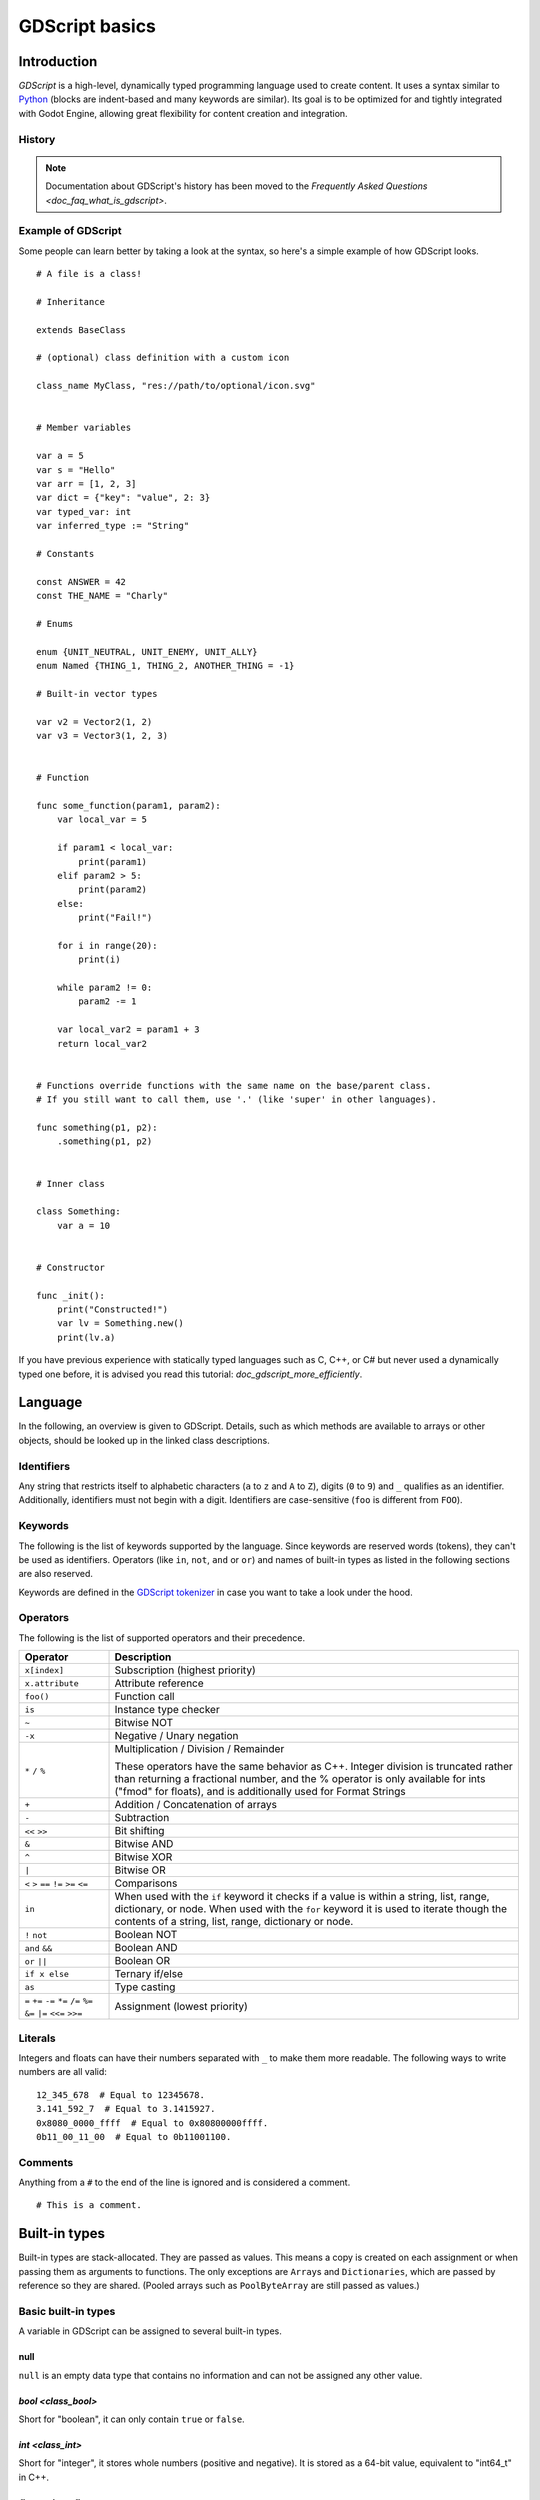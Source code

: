 .. _doc_gdscript:

GDScript basics
===============

Introduction
------------

*GDScript* is a high-level, dynamically typed programming language used to
create content. It uses a syntax similar to
`Python <https://en.wikipedia.org/wiki/Python_%28programming_language%29>`_
(blocks are indent-based and many keywords are similar). Its goal is
to be optimized for and tightly integrated with Godot Engine, allowing great
flexibility for content creation and integration.

History
~~~~~~~

.. note::

    Documentation about GDScript's history has been moved to the
    `Frequently Asked Questions <doc_faq_what_is_gdscript>`.

Example of GDScript
~~~~~~~~~~~~~~~~~~~

Some people can learn better by taking a look at the syntax, so
here's a simple example of how GDScript looks.

::

    # A file is a class!

    # Inheritance

    extends BaseClass

    # (optional) class definition with a custom icon

    class_name MyClass, "res://path/to/optional/icon.svg"


    # Member variables

    var a = 5
    var s = "Hello"
    var arr = [1, 2, 3]
    var dict = {"key": "value", 2: 3}
    var typed_var: int
    var inferred_type := "String"

    # Constants

    const ANSWER = 42
    const THE_NAME = "Charly"

    # Enums

    enum {UNIT_NEUTRAL, UNIT_ENEMY, UNIT_ALLY}
    enum Named {THING_1, THING_2, ANOTHER_THING = -1}

    # Built-in vector types

    var v2 = Vector2(1, 2)
    var v3 = Vector3(1, 2, 3)


    # Function

    func some_function(param1, param2):
        var local_var = 5

        if param1 < local_var:
            print(param1)
        elif param2 > 5:
            print(param2)
        else:
            print("Fail!")

        for i in range(20):
            print(i)

        while param2 != 0:
            param2 -= 1

        var local_var2 = param1 + 3
        return local_var2


    # Functions override functions with the same name on the base/parent class.
    # If you still want to call them, use '.' (like 'super' in other languages).

    func something(p1, p2):
        .something(p1, p2)


    # Inner class

    class Something:
        var a = 10


    # Constructor

    func _init():
        print("Constructed!")
        var lv = Something.new()
        print(lv.a)

If you have previous experience with statically typed languages such as
C, C++, or C# but never used a dynamically typed one before, it is advised you
read this tutorial: `doc_gdscript_more_efficiently`.

Language
--------

In the following, an overview is given to GDScript. Details, such as which
methods are available to arrays or other objects, should be looked up in
the linked class descriptions.

Identifiers
~~~~~~~~~~~

Any string that restricts itself to alphabetic characters (``a`` to
``z`` and ``A`` to ``Z``), digits (``0`` to ``9``) and ``_`` qualifies
as an identifier. Additionally, identifiers must not begin with a digit.
Identifiers are case-sensitive (``foo`` is different from ``FOO``).

Keywords
~~~~~~~~

The following is the list of keywords supported by the language. Since
keywords are reserved words (tokens), they can't be used as identifiers.
Operators (like ``in``, ``not``, ``and`` or ``or``) and names of built-in types
as listed in the following sections are also reserved.

Keywords are defined in the `GDScript tokenizer <https://github.com/godotengine/godot/blob/master/modules/gdscript/gdscript_tokenizer.cpp>`_
in case you want to take a look under the hood.

+------------+---------------------------------------------------------------------------------------------------------------+
|  Keyword   | Description                                                                                                   |
+============+===============================================================================================================+
| if         | See `if/else/elif`_.                                                                                          |
+------------+---------------------------------------------------------------------------------------------------------------+
| elif       | See `if/else/elif`_.                                                                                          |
+------------+---------------------------------------------------------------------------------------------------------------+
| else       | See `if/else/elif`_.                                                                                          |
+------------+---------------------------------------------------------------------------------------------------------------+
| for        | See for_.                                                                                                     |
+------------+---------------------------------------------------------------------------------------------------------------+
| while      | See while_.                                                                                                   |
+------------+---------------------------------------------------------------------------------------------------------------+
| match      | See match_.                                                                                                   |
+------------+---------------------------------------------------------------------------------------------------------------+
| break      | Exits the execution of the current ``for`` or ``while`` loop.                                                 |
+------------+---------------------------------------------------------------------------------------------------------------+
| continue   | Immediately skips to the next iteration of the ``for`` or ``while`` loop.                                     |
+------------+---------------------------------------------------------------------------------------------------------------+
| pass       | Used where a statement is required syntactically but execution of code is undesired, e.g. in empty functions. |
+------------+---------------------------------------------------------------------------------------------------------------+
| return     | Returns a value from a function.                                                                              |
+------------+---------------------------------------------------------------------------------------------------------------+
| class      | Defines an inner class.                                                                                       |
+------------+---------------------------------------------------------------------------------------------------------------+
| class_name | Defines a class name and optional icon for your script.                                                       |
+------------+---------------------------------------------------------------------------------------------------------------+
| extends    | Defines what class to extend with the current class.                                                          |
+------------+---------------------------------------------------------------------------------------------------------------+
| is         | Tests whether a variable extends a given class, or is of a given built-in type.                               |
+------------+---------------------------------------------------------------------------------------------------------------+
| as         | Cast the value to a given type if possible.                                                                   |
+------------+---------------------------------------------------------------------------------------------------------------+
| self       | Refers to current class instance.                                                                             |
+------------+---------------------------------------------------------------------------------------------------------------+
| tool       | Executes the script in the editor.                                                                            |
+------------+---------------------------------------------------------------------------------------------------------------+
| signal     | Defines a signal.                                                                                             |
+------------+---------------------------------------------------------------------------------------------------------------+
| func       | Defines a function.                                                                                           |
+------------+---------------------------------------------------------------------------------------------------------------+
| static     | Defines a static function. Static member variables are not allowed.                                           |
+------------+---------------------------------------------------------------------------------------------------------------+
| const      | Defines a constant.                                                                                           |
+------------+---------------------------------------------------------------------------------------------------------------+
| enum       | Defines an enum.                                                                                              |
+------------+---------------------------------------------------------------------------------------------------------------+
| var        | Defines a variable.                                                                                           |
+------------+---------------------------------------------------------------------------------------------------------------+
| onready    | Initializes a variable once the Node the script is attached to and its children are part of the scene tree.   |
+------------+---------------------------------------------------------------------------------------------------------------+
| export     | Saves a variable along with the resource it's attached to and makes it visible and modifiable in the editor.  |
+------------+---------------------------------------------------------------------------------------------------------------+
| setget     | Defines setter and getter functions for a variable.                                                           |
+------------+---------------------------------------------------------------------------------------------------------------+
| breakpoint | Editor helper for debugger breakpoints.                                                                       |
+------------+---------------------------------------------------------------------------------------------------------------+
| preload    | Preloads a class or variable. See `Classes as resources`_.                                                    |
+------------+---------------------------------------------------------------------------------------------------------------+
| yield      | Coroutine support. See `Coroutines with yield`_.                                                              |
+------------+---------------------------------------------------------------------------------------------------------------+
| assert     | Asserts a condition, logs error on failure. Ignored in non-debug builds. See `Assert keyword`_.               |
+------------+---------------------------------------------------------------------------------------------------------------+
| remote     | Networking RPC annotation. See `high-level multiplayer docs <doc_high_level_multiplayer>`.               |
+------------+---------------------------------------------------------------------------------------------------------------+
| master     | Networking RPC annotation. See `high-level multiplayer docs <doc_high_level_multiplayer>`.               |
+------------+---------------------------------------------------------------------------------------------------------------+
| puppet     | Networking RPC annotation. See `high-level multiplayer docs <doc_high_level_multiplayer>`.               |
+------------+---------------------------------------------------------------------------------------------------------------+
| remotesync | Networking RPC annotation. See `high-level multiplayer docs <doc_high_level_multiplayer>`.               |
+------------+---------------------------------------------------------------------------------------------------------------+
| mastersync | Networking RPC annotation. See `high-level multiplayer docs <doc_high_level_multiplayer>`.               |
+------------+---------------------------------------------------------------------------------------------------------------+
| puppetsync | Networking RPC annotation. See `high-level multiplayer docs <doc_high_level_multiplayer>`.               |
+------------+---------------------------------------------------------------------------------------------------------------+
| PI         | PI constant.                                                                                                  |
+------------+---------------------------------------------------------------------------------------------------------------+
| TAU        | TAU constant.                                                                                                 |
+------------+---------------------------------------------------------------------------------------------------------------+
| INF        | Infinity constant. Used for comparisons.                                                                      |
+------------+---------------------------------------------------------------------------------------------------------------+
| NAN        | NAN (not a number) constant. Used for comparisons.                                                            |
+------------+---------------------------------------------------------------------------------------------------------------+

Operators
~~~~~~~~~

The following is the list of supported operators and their precedence.

+------------------------------------------------------------------------+-----------------------------------------+
| **Operator**                                                           | **Description**                         |
+------------------------------------------------------------------------+-----------------------------------------+
| ``x[index]``                                                           | Subscription (highest priority)         |
+------------------------------------------------------------------------+-----------------------------------------+
| ``x.attribute``                                                        | Attribute reference                     |
+------------------------------------------------------------------------+-----------------------------------------+
| ``foo()``                                                              | Function call                           |
+------------------------------------------------------------------------+-----------------------------------------+
| ``is``                                                                 | Instance type checker                   |
+------------------------------------------------------------------------+-----------------------------------------+
| ``~``                                                                  | Bitwise NOT                             |
+------------------------------------------------------------------------+-----------------------------------------+
| ``-x``                                                                 | Negative / Unary negation               |
+------------------------------------------------------------------------+-----------------------------------------+
| ``*`` ``/`` ``%``                                                      | Multiplication / Division / Remainder   |
|                                                                        |                                         |
|                                                                        | These operators have the same behavior  |
|                                                                        | as C++. Integer division is truncated   |
|                                                                        | rather than returning a fractional      |
|                                                                        | number, and the % operator is only      |
|                                                                        | available for ints ("fmod" for floats), |
|                                                                        | and is additionally used for Format     |
|                                                                        | Strings                                 |
+------------------------------------------------------------------------+-----------------------------------------+
| ``+``                                                                  | Addition / Concatenation of arrays      |
+------------------------------------------------------------------------+-----------------------------------------+
| ``-``                                                                  | Subtraction                             |
+------------------------------------------------------------------------+-----------------------------------------+
| ``<<`` ``>>``                                                          | Bit shifting                            |
+------------------------------------------------------------------------+-----------------------------------------+
| ``&``                                                                  | Bitwise AND                             |
+------------------------------------------------------------------------+-----------------------------------------+
| ``^``                                                                  | Bitwise XOR                             |
+------------------------------------------------------------------------+-----------------------------------------+
| ``|``                                                                  | Bitwise OR                              |
+------------------------------------------------------------------------+-----------------------------------------+
| ``<`` ``>`` ``==`` ``!=`` ``>=`` ``<=``                                | Comparisons                             |
+------------------------------------------------------------------------+-----------------------------------------+
| ``in``                                                                 | When used with the ``if`` keyword it    |
|                                                                        | checks if a value is within a string,   |
|                                                                        | list, range, dictionary, or node. When  |
|                                                                        | used with the ``for`` keyword it is used|
|                                                                        | to iterate though the contents of a     |
|                                                                        | string, list, range, dictionary or node.|
+------------------------------------------------------------------------+-----------------------------------------+
| ``!`` ``not``                                                          | Boolean NOT                             |
+------------------------------------------------------------------------+-----------------------------------------+
| ``and`` ``&&``                                                         | Boolean AND                             |
+------------------------------------------------------------------------+-----------------------------------------+
| ``or`` ``||``                                                          | Boolean OR                              |
+------------------------------------------------------------------------+-----------------------------------------+
| ``if x else``                                                          | Ternary if/else                         |
+------------------------------------------------------------------------+-----------------------------------------+
| ``as``                                                                 | Type casting                            |
+------------------------------------------------------------------------+-----------------------------------------+
| ``=`` ``+=`` ``-=`` ``*=`` ``/=`` ``%=`` ``&=`` ``|=`` ``<<=`` ``>>=`` | Assignment (lowest priority)            |
+------------------------------------------------------------------------+-----------------------------------------+

Literals
~~~~~~~~

+--------------------------+----------------------------------------+
| **Literal**              | **Type**                               |
+--------------------------+----------------------------------------+
| ``45``                   | Base 10 integer                        |
+--------------------------+----------------------------------------+
| ``0x8f51``               | Base 16 (hexadecimal) integer          |
+--------------------------+----------------------------------------+
| ``0b101010``             | Base 2 (binary) integer                |
+--------------------------+----------------------------------------+
| ``3.14``, ``58.1e-10``   | Floating-point number (real)           |
+--------------------------+----------------------------------------+
| ``"Hello"``, ``"Hi"``    | Strings                                |
+--------------------------+----------------------------------------+
| ``"""Hello"""``          | Multiline string                       |
+--------------------------+----------------------------------------+
| ``@"Node/Label"``        | `class_NodePath` or StringName    |
+--------------------------+----------------------------------------+
| ``$NodePath``            | Shorthand for ``get_node("NodePath")`` |
+--------------------------+----------------------------------------+

Integers and floats can have their numbers separated with ``_`` to make them more readable.
The following ways to write numbers are all valid::

    12_345_678  # Equal to 12345678.
    3.141_592_7  # Equal to 3.1415927.
    0x8080_0000_ffff  # Equal to 0x80800000ffff.
    0b11_00_11_00  # Equal to 0b11001100.

Comments
~~~~~~~~

Anything from a ``#`` to the end of the line is ignored and is
considered a comment.

::

    # This is a comment.

.. _doc_gdscript_builtin_types:

Built-in types
--------------

Built-in types are stack-allocated. They are passed as values. This means a copy
is created on each assignment or when passing them as arguments to functions.
The only exceptions are ``Array``\ s and ``Dictionaries``, which are passed by
reference so they are shared. (Pooled arrays such as ``PoolByteArray`` are still
passed as values.)

Basic built-in types
~~~~~~~~~~~~~~~~~~~~

A variable in GDScript can be assigned to several built-in types.

null
^^^^

``null`` is an empty data type that contains no information and can not
be assigned any other value.

`bool <class_bool>`
^^^^^^^^^^^^^^^^^^^^^^^^

Short for "boolean", it can only contain ``true`` or ``false``.

`int <class_int>`
^^^^^^^^^^^^^^^^^^^^^^

Short for "integer", it stores whole numbers (positive and negative).
It is stored as a 64-bit value, equivalent to "int64_t" in C++.

`float <class_float>`
^^^^^^^^^^^^^^^^^^^^^^^^^^

Stores real numbers, including decimals, using floating-point values.
It is stored as a 64-bit value, equivalent to "double" in C++.
Note: Currently, data structures such as Vector2, Vector3, and
PoolRealArray store 32-bit single-precision "float" values.

`String <class_String>`
^^^^^^^^^^^^^^^^^^^^^^^^^^^^

A sequence of characters in `Unicode format <https://en.wikipedia.org/wiki/Unicode>`_.
Strings can contain the following escape sequences:

+---------------------+---------------------------------+
| **Escape sequence** | **Expands to**                  |
+---------------------+---------------------------------+
| ``\n``              | Newline (line feed)             |
+---------------------+---------------------------------+
| ``\t``              | Horizontal tab character        |
+---------------------+---------------------------------+
| ``\r``              | Carriage return                 |
+---------------------+---------------------------------+
| ``\a``              | Alert (beep/bell)               |
+---------------------+---------------------------------+
| ``\b``              | Backspace                       |
+---------------------+---------------------------------+
| ``\f``              | Formfeed page break             |
+---------------------+---------------------------------+
| ``\v``              | Vertical tab character          |
+---------------------+---------------------------------+
| ``\"``              | Double quote                    |
+---------------------+---------------------------------+
| ``\'``              | Single quote                    |
+---------------------+---------------------------------+
| ``\\``              | Backslash                       |
+---------------------+---------------------------------+
| ``\uXXXX``          | Unicode codepoint ``XXXX``      |
|                     | (hexadecimal, case-insensitive) |
+---------------------+---------------------------------+

GDScript also supports `doc_gdscript_printf`.

Vector built-in types
~~~~~~~~~~~~~~~~~~~~~

`Vector2 <class_Vector2>`
^^^^^^^^^^^^^^^^^^^^^^^^^^^^^^

2D vector type containing ``x`` and ``y`` fields. Can also be
accessed as an array.

`Rect2 <class_Rect2>`
^^^^^^^^^^^^^^^^^^^^^^^^^^

2D Rectangle type containing two vectors fields: ``position`` and ``size``.
Also contains an ``end`` field which is ``position + size``.

`Vector3 <class_Vector3>`
^^^^^^^^^^^^^^^^^^^^^^^^^^^^^^

3D vector type containing ``x``, ``y`` and ``z`` fields. This can also
be accessed as an array.

`Transform2D <class_Transform2D>`
^^^^^^^^^^^^^^^^^^^^^^^^^^^^^^^^^^^^^^

3×2 matrix used for 2D transforms.

`Plane <class_Plane>`
^^^^^^^^^^^^^^^^^^^^^^^^^^

3D Plane type in normalized form that contains a ``normal`` vector field
and a ``d`` scalar distance.

`Quat <class_Quat>`
^^^^^^^^^^^^^^^^^^^^^^^^

Quaternion is a datatype used for representing a 3D rotation. It's
useful for interpolating rotations.

`AABB <class_AABB>`
^^^^^^^^^^^^^^^^^^^^^^^^

Axis-aligned bounding box (or 3D box) contains 2 vectors fields: ``position``
and ``size``. Also contains an ``end`` field which is
``position + size``.

`Basis <class_Basis>`
^^^^^^^^^^^^^^^^^^^^^^^^^^

3x3 matrix used for 3D rotation and scale. It contains 3 vector fields
(``x``, ``y`` and ``z``) and can also be accessed as an array of 3D
vectors.

`Transform <class_Transform>`
^^^^^^^^^^^^^^^^^^^^^^^^^^^^^^^^^^

3D Transform contains a Basis field ``basis`` and a Vector3 field
``origin``.

Engine built-in types
~~~~~~~~~~~~~~~~~~~~~

`Color <class_Color>`
^^^^^^^^^^^^^^^^^^^^^^^^^^

Color data type contains ``r``, ``g``, ``b``, and ``a`` fields. It can
also be accessed as ``h``, ``s``, and ``v`` for hue/saturation/value.

`NodePath <class_NodePath>`
^^^^^^^^^^^^^^^^^^^^^^^^^^^^^^^^

Compiled path to a node used mainly in the scene system. It can be
easily assigned to, and from, a String.

`RID <class_RID>`
^^^^^^^^^^^^^^^^^^^^^^

Resource ID (RID). Servers use generic RIDs to reference opaque data.

`Object <class_Object>`
^^^^^^^^^^^^^^^^^^^^^^^^^^^^

Base class for anything that is not a built-in type.

Container built-in types
~~~~~~~~~~~~~~~~~~~~~~~~

`Array <class_Array>`
^^^^^^^^^^^^^^^^^^^^^^^^^^

Generic sequence of arbitrary object types, including other arrays or dictionaries (see below).
The array can resize dynamically. Arrays are indexed starting from index ``0``.
Negative indices count from the end.

::

    var arr = []
    arr = [1, 2, 3]
    var b = arr[1] # This is 2.
    var c = arr[arr.size() - 1] # This is 3.
    var d = arr[-1] # Same as the previous line, but shorter.
    arr[0] = "Hi!" # Replacing value 1 with "Hi!".
    arr.append(4) # Array is now ["Hi!", 2, 3, 4].

GDScript arrays are allocated linearly in memory for speed.
Large arrays (more than tens of thousands of elements) may however cause
memory fragmentation. If this is a concern, special types of
arrays are available. These only accept a single data type. They avoid memory
fragmentation and use less memory, but are atomic and tend to run slower than generic
arrays. They are therefore only recommended to use for large data sets:

- `PoolByteArray <class_PoolByteArray>`: An array of bytes (integers from 0 to 255).
- `PoolIntArray <class_PoolIntArray>`: An array of integers.
- `PoolRealArray <class_PoolRealArray>`: An array of floats.
- `PoolStringArray <class_PoolStringArray>`: An array of strings.
- `PoolVector2Array <class_PoolVector2Array>`: An array of `Vector2 <class_Vector2>` objects.
- `PoolVector3Array <class_PoolVector3Array>`: An array of `Vector3 <class_Vector3>` objects.
- `PoolColorArray <class_PoolColorArray>`: An array of `Color <class_Color>` objects.

`Dictionary <class_Dictionary>`
^^^^^^^^^^^^^^^^^^^^^^^^^^^^^^^^^^^^

Associative container which contains values referenced by unique keys.

::

    var d = {4: 5, "A key": "A value", 28: [1, 2, 3]}
    d["Hi!"] = 0
    d = {
        22: "value",
        "some_key": 2,
        "other_key": [2, 3, 4],
        "more_key": "Hello"
    }

Lua-style table syntax is also supported. Lua-style uses ``=`` instead of ``:``
and doesn't use quotes to mark string keys (making for slightly less to write).
However, keys written in this form can't start with a digit (like any GDScript
identifier).

::

    var d = {
        test22 = "value",
        some_key = 2,
        other_key = [2, 3, 4],
        more_key = "Hello"
    }

To add a key to an existing dictionary, access it like an existing key and
assign to it::

    var d = {} # Create an empty Dictionary.
    d.waiting = 14 # Add String "waiting" as a key and assign the value 14 to it.
    d[4] = "hello" # Add integer 4 as a key and assign the String "hello" as its value.
    d["Godot"] = 3.01 # Add String "Godot" as a key and assign the value 3.01 to it.

    var test = 4
    # Prints "hello" by indexing the dictionary with a dynamic key.
    # This is not the same as `d.test`. The bracket syntax equivalent to
    # `d.test` is `d["test"]`.
    print(d[test])

.. note::

    The bracket syntax can be used to access properties of any
    `class_Object`, not just Dictionaries. Keep in mind it will cause a
    script error when attempting to index a non-existing property. To avoid
    this, use the `Object.get() <class_Object_method_get>` and
    `Object.set() <class_Object_method_set>` methods instead.

Data
----

Variables
~~~~~~~~~

Variables can exist as class members or local to functions. They are
created with the ``var`` keyword and may, optionally, be assigned a
value upon initialization.

::

    var a # Data type is 'null' by default.
    var b = 5
    var c = 3.8
    var d = b + c # Variables are always initialized in order.

Variables can optionally have a type specification. When a type is specified,
the variable will be forced to have always that same type, and trying to assign
an incompatible value will raise an error.

Types are specified in the variable declaration using a ``:`` (colon) symbol
after the variable name, followed by the type.

::

    var my_vector2: Vector2
    var my_node: Node = Sprite.new()

If the variable is initialized within the declaration, the type can be inferred, so
it's possible to omit the type name::

    var my_vector2 := Vector2() # 'my_vector2' is of type 'Vector2'.
    var my_node := Sprite.new() # 'my_node' is of type 'Sprite'.

Type inference is only possible if the assigned value has a defined type, otherwise
it will raise an error.

Valid types are:

- Built-in types (Array, Vector2, int, String, etc.).
- Engine classes (Node, Resource, Reference, etc.).
- Constant names if they contain a script resource (``MyScript`` if you declared ``const MyScript = preload("res://my_script.gd")``).
- Other classes in the same script, respecting scope (``InnerClass.NestedClass`` if you declared ``class NestedClass`` inside the ``class InnerClass`` in the same scope).
- Script classes declared with the ``class_name`` keyword.

Casting
^^^^^^^

Values assigned to typed variables must have a compatible type. If it's needed to
coerce a value to be of a certain type, in particular for object types, you can
use the casting operator ``as``.

Casting between object types results in the same object if the value is of the
same type or a subtype of the cast type.

::

    var my_node2D: Node2D
    my_node2D = $Sprite as Node2D # Works since Sprite is a subtype of Node2D.

If the value is not a subtype, the casting operation will result in a ``null`` value.

::

    var my_node2D: Node2D
    my_node2D = $Button as Node2D # Results in 'null' since a Button is not a subtype of Node2D.

For built-in types, they will be forcibly converted if possible, otherwise the
engine will raise an error.

::

    var my_int: int
    my_int = "123" as int # The string can be converted to int.
    my_int = Vector2() as int # A Vector2 can't be converted to int, this will cause an error.

Casting is also useful to have better type-safe variables when interacting with
the scene tree::

    # Will infer the variable to be of type Sprite.
    var my_sprite := $Character as Sprite

    # Will fail if $AnimPlayer is not an AnimationPlayer, even if it has the method 'play()'.
    ($AnimPlayer as AnimationPlayer).play("walk")

Constants
~~~~~~~~~

Constants are values you cannot change when the game is running.
Their value must be known at compile-time. Using the
``const`` keyword allows you to give a constant value a name. Trying to assign a
value to a constant after it's declared will give you an error.

We recommend using constants whenever a value is not meant to change.

::

    const A = 5
    const B = Vector2(20, 20)
    const C = 10 + 20 # Constant expression.
    const D = Vector2(20, 30).x # Constant expression: 20.
    const E = [1, 2, 3, 4][0] # Constant expression: 1.
    const F = sin(20) # 'sin()' can be used in constant expressions.
    const G = x + 20 # Invalid; this is not a constant expression!
    const H = A + 20 # Constant expression: 25 (`A` is a constant).

Although the type of constants is inferred from the assigned value, it's also
possible to add explicit type specification::

    const A: int = 5
    const B: Vector2 = Vector2()

Assigning a value of an incompatible type will raise an error.

.. note::

    Since arrays and dictionaries are passed by reference, constants are "flat".
    This means that if you declare a constant array or dictionary, it can still
    be modified afterwards. They can't be reassigned with another value though.

Enums
^^^^^

Enums are basically a shorthand for constants, and are pretty useful if you
want to assign consecutive integers to some constant.

If you pass a name to the enum, it will put all the keys inside a constant
dictionary of that name.

.. important:: In Godot 3.1 and later, keys in a named enum are not registered
               as global constants. They should be accessed prefixed by the
               enum's name (``Name.KEY``); see an example below.

::

    enum {TILE_BRICK, TILE_FLOOR, TILE_SPIKE, TILE_TELEPORT}
    # Is the same as:
    const TILE_BRICK = 0
    const TILE_FLOOR = 1
    const TILE_SPIKE = 2
    const TILE_TELEPORT = 3

    enum State {STATE_IDLE, STATE_JUMP = 5, STATE_SHOOT}
    # Is the same as:
    const State = {STATE_IDLE = 0, STATE_JUMP = 5, STATE_SHOOT = 6}
    # Access values with State.STATE_IDLE, etc.


Functions
~~~~~~~~~

Functions always belong to a `class <Classes_>`_. The scope priority for
variable look-up is: local → class member → global. The ``self`` variable is
always available and is provided as an option for accessing class members, but
is not always required (and should *not* be sent as the function's first
argument, unlike Python).

::

    func my_function(a, b):
        print(a)
        print(b)
        return a + b  # Return is optional; without it 'null' is returned.

A function can ``return`` at any point. The default return value is ``null``.

Functions can also have type specification for the arguments and for the return
value. Types for arguments can be added in a similar way to variables::

    func my_function(a: int, b: String):
        pass

If a function argument has a default value, it's possible to infer the type::

    func my_function(int_arg := 42, String_arg := "string"):
        pass

The return type of the function can be specified after the arguments list using
the arrow token (``->``)::

    func my_int_function() -> int:
        return 0

Functions that have a return type **must** return a proper value. Setting the
type as ``void`` means the function doesn't return anything. Void functions can
return early with the ``return`` keyword, but they can't return any value.

::

    func void_function() -> void:
        return # Can't return a value

.. note:: Non-void functions must **always** return a value, so if your code has
          branching statements (such as an ``if``/``else`` construct), all the
          possible paths must have a return. E.g., if you have a ``return``
          inside an ``if`` block but not after it, the editor will raise an
          error because if the block is not executed, the function won't have a
          valid value to return.

Referencing functions
^^^^^^^^^^^^^^^^^^^^^

Contrary to Python, functions are *not* first-class objects in GDScript. This
means they cannot be stored in variables, passed as an argument to another
function or be returned from other functions. This is for performance reasons.

To reference a function by name at run-time, (e.g. to store it in a variable, or
pass it to another function as an argument) one must use the ``call`` or
``funcref`` helpers::

    # Call a function by name in one step.
    my_node.call("my_function", args)

    # Store a function reference.
    var my_func = funcref(my_node, "my_function")
    # Call stored function reference.
    my_func.call_func(args)


Static functions
^^^^^^^^^^^^^^^^

A function can be declared static. When a function is static, it has no
access to the instance member variables or ``self``. This is mainly
useful to make libraries of helper functions::

    static func sum2(a, b):
        return a + b


Statements and control flow
~~~~~~~~~~~~~~~~~~~~~~~~~~~

Statements are standard and can be assignments, function calls, control
flow structures, etc (see below). ``;`` as a statement separator is
entirely optional.

if/else/elif
^^^^^^^^^^^^

Simple conditions are created by using the ``if``/``else``/``elif`` syntax.
Parenthesis around conditions are allowed, but not required. Given the
nature of the tab-based indentation, ``elif`` can be used instead of
``else``/``if`` to maintain a level of indentation.

::

    if [expression]:
        statement(s)
    elif [expression]:
        statement(s)
    else:
        statement(s)

Short statements can be written on the same line as the condition::

    if 1 + 1 == 2: return 2 + 2
    else:
        var x = 3 + 3
        return x

Sometimes, you might want to assign a different initial value based on a
boolean expression. In this case, ternary-if expressions come in handy::

    var x = [value] if [expression] else [value]
    y += 3 if y < 10 else -1

Ternary-if expressions can be nested to handle more than 2 cases. When nesting
ternary-if expressions, it is recommended to wrap the complete expression over
multiple lines to preserve readability::

    var count = 0

    var fruit = (
            "apple" if count == 2
            else "pear" if count == 1
            else "banana" if count == 0
            else "orange"
    )
    print(fruit)  # banana

    # Alternative syntax with backslashes instead of parentheses (for multi-line expressions).
    # Less lines required, but harder to refactor.
    var fruit_alt = \
            "apple" if count == 2 \
            else "pear" if count == 1 \
            else "banana" if count == 0 \
            else "orange"
    print(fruit_alt)  # banana

You may also wish to check if a value is contained within something. You can
use an ``if`` statement combined with the ``in`` operator to accomplish this::

    # Check if a letter is in a string.
    var text = "abc"
    if 'b' in text: print("The string contains b")

    # Check if a variable is contained within a node.
    if "varName" in get_parent(): print("varName is defined in parent!")

while
^^^^^

Simple loops are created by using ``while`` syntax. Loops can be broken
using ``break`` or continued using ``continue``:

::

    while [expression]:
        statement(s)

for
^^^

To iterate through a range, such as an array or table, a *for* loop is
used. When iterating over an array, the current array element is stored in
the loop variable. When iterating over a dictionary, the *key* is stored
in the loop variable.

::

    for x in [5, 7, 11]:
        statement # Loop iterates 3 times with 'x' as 5, then 7 and finally 11.

    var dict = {"a": 0, "b": 1, "c": 2}
    for i in dict:
        print(dict[i]) # Prints 0, then 1, then 2.

    for i in range(3):
        statement # Similar to [0, 1, 2] but does not allocate an array.

    for i in range(1, 3):
        statement # Similar to [1, 2] but does not allocate an array.

    for i in range(2, 8, 2):
        statement # Similar to [2, 4, 6] but does not allocate an array.

    for c in "Hello":
        print(c) # Iterate through all characters in a String, print every letter on new line.

    for i in 3:
        statement # Similar to range(3)

    for i in 2.2:
        statement # Similar to range(ceil(2.2))

match
^^^^^

A ``match`` statement is used to branch execution of a program.
It's the equivalent of the ``switch`` statement found in many other languages, but offers some additional features.

Basic syntax::

    match [expression]:
        [pattern](s):
            [block]
        [pattern](s):
            [block]
        [pattern](s):
            [block]


**Crash-course for people who are familiar with switch statements**:

1. Replace ``switch`` with ``match``.
2. Remove ``case``.
3. Remove any ``break``\ s. If you don't want to ``break`` by default, you can use ``continue`` for a fallthrough.
4. Change ``default`` to a single underscore.


**Control flow**:

The patterns are matched from top to bottom.
If a pattern matches, the first corresponding block will be executed. After that, the execution continues below the ``match`` statement.
You can use ``continue`` to stop execution in the current block and check for an additional match in the patterns below it.

There are 6 pattern types:

- Constant pattern
    Constant primitives, like numbers and strings::

        match x:
            1:
                print("We are number one!")
            2:
                print("Two are better than one!")
            "test":
                print("Oh snap! It's a string!")


- Variable pattern
    Matches the contents of a variable/enum::

        match typeof(x):
            TYPE_REAL:
                print("float")
            TYPE_STRING:
                print("text")
            TYPE_ARRAY:
                print("array")


- Wildcard pattern
    This pattern matches everything. It's written as a single underscore.

    It can be used as the equivalent of the ``default`` in a ``switch`` statement in other languages::

        match x:
            1:
                print("It's one!")
            2:
                print("It's one times two!")
            _:
                print("It's not 1 or 2. I don't care to be honest.")


- Binding pattern
    A binding pattern introduces a new variable. Like the wildcard pattern, it matches everything - and also gives that value a name.
    It's especially useful in array and dictionary patterns::

        match x:
            1:
                print("It's one!")
            2:
                print("It's one times two!")
            var new_var:
                print("It's not 1 or 2, it's ", new_var)


- Array pattern
    Matches an array. Every single element of the array pattern is a pattern itself, so you can nest them.

    The length of the array is tested first, it has to be the same size as the pattern, otherwise the pattern doesn't match.

    **Open-ended array**: An array can be bigger than the pattern by making the last subpattern ``..``.

    Every subpattern has to be comma-separated.

    ::

        match x:
            []:
                print("Empty array")
            [1, 3, "test", null]:
                print("Very specific array")
            [var start, _, "test"]:
                print("First element is ", start, ", and the last is \"test\"")
            [42, ..]:
                print("Open ended array")

- Dictionary pattern
    Works in the same way as the array pattern. Every key has to be a constant pattern.

    The size of the dictionary is tested first, it has to be the same size as the pattern, otherwise the pattern doesn't match.

    **Open-ended dictionary**: A dictionary can be bigger than the pattern by making the last subpattern ``..``.

    Every subpattern has to be comma separated.

    If you don't specify a value, then only the existence of the key is checked.

    A value pattern is separated from the key pattern with a ``:``.

    ::

        match x:
            {}:
                print("Empty dict")
            {"name": "Dennis"}:
                print("The name is Dennis")
            {"name": "Dennis", "age": var age}:
                print("Dennis is ", age, " years old.")
            {"name", "age"}:
                print("Has a name and an age, but it's not Dennis :(")
            {"key": "godotisawesome", ..}:
                print("I only checked for one entry and ignored the rest")

- Multiple patterns
    You can also specify multiple patterns separated by a comma. These patterns aren't allowed to have any bindings in them.

    ::

        match x:
            1, 2, 3:
                print("It's 1 - 3")
            "Sword", "Splash potion", "Fist":
                print("Yep, you've taken damage")

Classes
~~~~~~~

By default, all script files are unnamed classes. In this case, you can only
reference them using the file's path, using either a relative or an absolute
path. For example, if you name a script file ``character.gd``::

   # Inherit from 'Character.gd'.

   extends "res://path/to/character.gd"

   # Load character.gd and create a new node instance from it.

   var Character = load("res://path/to/character.gd")
   var character_node = Character.new()

.. _doc_gdscript_basics_class_name:

Registering named classes
~~~~~~~~~~~~~~~~~~~~~~~~~

You can give your class a name to register it as a new type in Godot's
editor. For that, you use the ``class_name`` keyword. You can optionally add
a comma followed by a path to an image, to use it as an icon. Your
class will then appear with its new icon in the editor::

   # Item.gd

   extends Node
   class_name Item, "res://interface/icons/item.png"

.. image:: img/class_name_editor_register_example.png

.. warning::

    If the script is located in the ``res://addons/`` directory, ``class_name``
    will only cause the node to show up in the **Create New Node** dialog if
    the script is part of an *enabled* editor plugin. See `doc_making_plugins`
    for more information.

Here's a class file example:

::

    # Saved as a file named 'character.gd'.

    class_name Character


    var health = 5


    func print_health():
        print(health)


    func print_this_script_three_times():
        print(get_script())
        print(ResourceLoader.load("res://character.gd"))
        print(Character)


.. note:: Godot's class syntax is compact: it can only contain member variables or
          functions. You can use static functions, but not static member variables. In the
          same way, the engine initializes variables every time you create an instance,
          and this includes arrays and dictionaries. This is in the spirit of thread
          safety, since scripts can be initialized in separate threads without the user
          knowing.

Inheritance
^^^^^^^^^^^

A class (stored as a file) can inherit from:

- A global class.
- Another class file.
- An inner class inside another class file.

Multiple inheritance is not allowed.

Inheritance uses the ``extends`` keyword::

    # Inherit/extend a globally available class.
    extends SomeClass

    # Inherit/extend a named class file.
    extends "somefile.gd"

    # Inherit/extend an inner class in another file.
    extends "somefile.gd".SomeInnerClass


To check if a given instance inherits from a given class,
the ``is`` keyword can be used::

    # Cache the enemy class.
    const Enemy = preload("enemy.gd")

    # [...]

    # Use 'is' to check inheritance.
    if entity is Enemy:
        entity.apply_damage()

To call a function in a *parent class* (i.e. one ``extend``-ed in your current
class), prepend ``.`` to the function name::

    .base_func(args)

This is especially useful because functions in extending classes replace
functions with the same name in their parent classes. If you still want to
call them, you can prefix them with ``.`` (like the ``super`` keyword
in other languages)::

    func some_func(x):
        .some_func(x) # Calls the same function on the parent class.

.. note:: Default functions like  ``_init``, and most notifications such as
          ``_enter_tree``, ``_exit_tree``, ``_process``, ``_physics_process``,
          etc. are called in all parent classes automatically.
          There is no need to call them explicitly when overloading them.


Class constructor
^^^^^^^^^^^^^^^^^

The class constructor, called on class instantiation, is named ``_init``. As
mentioned earlier, the constructors of parent classes are called automatically
when inheriting a class. So, there is usually no need to call ``._init()``
explicitly.

Unlike the call of a regular function, like in the above example with
``.some_func``, if the constructor from the inherited class takes arguments,
they are passed like this::

    func _init(args).(parent_args):
       pass

This is better explained through examples. Consider this scenario::

    # State.gd (inherited class)
    var entity = null
    var message = null


    func _init(e=null):
        entity = e


    func enter(m):
        message = m


    # Idle.gd (inheriting class)
    extends "State.gd"


    func _init(e=null, m=null).(e):
        # Do something with 'e'.
        message = m

There are a few things to keep in mind here:

1. If the inherited class (``State.gd``) defines a ``_init`` constructor that takes
   arguments (``e`` in this case), then the inheriting class (``Idle.gd``) *must*
   define ``_init`` as well and pass appropriate parameters to ``_init`` from ``State.gd``.
2. ``Idle.gd`` can have a different number of arguments than the parent class ``State.gd``.
3. In the example above, ``e`` passed to the ``State.gd`` constructor is the same ``e`` passed
   in to ``Idle.gd``.
4. If ``Idle.gd``'s ``_init`` constructor takes 0 arguments, it still needs to pass some value
   to the ``State.gd`` parent class, even if it does nothing. This brings us to the fact that you
   can pass literals in the base constructor as well, not just variables, e.g.::

    # Idle.gd

    func _init().(5):
        pass

Inner classes
^^^^^^^^^^^^^

A class file can contain inner classes. Inner classes are defined using the
``class`` keyword. They are instanced using the ``ClassName.new()``
function.

::

    # Inside a class file.

    # An inner class in this class file.
    class SomeInnerClass:
        var a = 5


        func print_value_of_a():
            print(a)


    # This is the constructor of the class file's main class.
    func _init():
        var c = SomeInnerClass.new()
        c.print_value_of_a()

.. _doc_gdscript_classes_as_resources:

Classes as resources
^^^^^^^^^^^^^^^^^^^^

Classes stored as files are treated as `resources <class_GDScript>`. They
must be loaded from disk to access them in other classes. This is done using
either the ``load`` or ``preload`` functions (see below). Instancing of a loaded
class resource is done by calling the ``new`` function on the class object::

    # Load the class resource when calling load().
    var MyClass = load("myclass.gd")

    # Preload the class only once at compile time.
    const MyClass = preload("myclass.gd")


    func _init():
        var a = MyClass.new()
        a.some_function()

Exports
~~~~~~~

.. note::

    Documentation about exports has been moved to `doc_gdscript_exports`.

Setters/getters
~~~~~~~~~~~~~~~

It is often useful to know when a class' member variable changes for
whatever reason. It may also be desired to encapsulate its access in some way.

For this, GDScript provides a *setter/getter* syntax using the ``setget`` keyword.
It is used directly after a variable definition:

::

    var variable = value setget setterfunc, getterfunc

Whenever the value of ``variable`` is modified by an *external* source
(i.e. not from local usage in the class), the *setter* function (``setterfunc`` above)
will be called. This happens *before* the value is changed. The *setter* must decide what to do
with the new value. Vice versa, when ``variable`` is accessed, the *getter* function
(``getterfunc`` above) must ``return`` the desired value. Below is an example::

    var my_var setget my_var_set, my_var_get


    func my_var_set(new_value):
        my_var = new_value


    func my_var_get():
        return my_var # Getter must return a value.

Either of the *setter* or *getter* functions can be omitted::

    # Only a setter.
    var my_var = 5 setget my_var_set
    # Only a getter (note the comma).
    var my_var = 5 setget ,my_var_get

Setters and getters are useful when `exporting variables <doc_gdscript_exports>`
to the editor in tool scripts or plugins, for validating input.

As said, *local* access will *not* trigger the setter and getter. Here is an
illustration of this:

::

    func _init():
        # Does not trigger setter/getter.
        my_integer = 5
        print(my_integer)

        # Does trigger setter/getter.
        self.my_integer = 5
        print(self.my_integer)

.. _doc_gdscript_tool_mode:

Tool mode
~~~~~~~~~

By default, scripts don't run inside the editor and only the exported
properties can be changed. In some cases, it is desired that they do run
inside the editor (as long as they don't execute game code or manually
avoid doing so). For this, the ``tool`` keyword exists and must be
placed at the top of the file::

    tool
    extends Button


    func _ready():
        print("Hello")


See `doc_running_code_in_the_editor` for more information.

.. warning:: Be cautious when freeing nodes with ``queue_free()`` or ``free()``
             in a tool script (especially the script's owner itself). As tool
             scripts run their code in the editor, misusing them may lead to
             crashing the editor.

.. _doc_gdscript_basics_memory_management:

Memory management
~~~~~~~~~~~~~~~~~

If a class inherits from `class_Reference`, then instances will be
freed when no longer in use. No garbage collector exists, just
reference counting. By default, all classes that don't define
inheritance extend **Reference**. If this is not desired, then a class
must inherit `class_Object` manually and must call ``instance.free()``. To
avoid reference cycles that can't be freed, a `class_WeakRef` function is
provided for creating weak references. Here is an example:

::

    extends Node

    var my_node_ref

    func _ready():
        my_node_ref = weakref(get_node("MyNode"))

    func _this_is_called_later():
        var my_node = my_node_ref.get_ref()
        if my_node:
            my_node.do_something()

Alternatively, when not using references, the
``is_instance_valid(instance)`` can be used to check if an object has been
freed.

.. _doc_gdscript_signals:

Signals
~~~~~~~

Signals are a tool to emit messages from an object that other objects can react
to. To create custom signals for a class, use the ``signal`` keyword.

::

   extends Node


   # A signal named health_depleted.
   signal health_depleted

.. note::

   Signals are a `Callback
   <https://en.wikipedia.org/wiki/Callback_(computer_programming)>`_
   mechanism. They also fill the role of Observers, a common programming
   pattern. For more information, read the `Observer tutorial
   <https://gameprogrammingpatterns.com/observer.html>`_ in the
   Game Programming Patterns ebook.

You can connect these signals to methods the same way you connect built-in
signals of nodes like `class_Button` or `class_RigidBody`.

In the example below, we connect the ``health_depleted`` signal from a
``Character`` node to a ``Game`` node. When the ``Character`` node emits the
signal, the game node's ``_on_Character_health_depleted`` is called::

    # Game.gd

    func _ready():
        var character_node = get_node('Character')
        character_node.connect("health_depleted", self, "_on_Character_health_depleted")


    func _on_Character_health_depleted():
        get_tree().reload_current_scene()

You can emit as many arguments as you want along with a signal.

Here is an example where this is useful. Let's say we want a life bar on screen
to react to health changes with an animation, but we want to keep the user
interface separate from the player in our scene tree.

In our ``Character.gd`` script, we define a ``health_changed`` signal and emit
it with `Object.emit_signal() <class_Object_method_emit_signal>`, and from
a ``Game`` node higher up our scene tree, we connect it to the ``Lifebar`` using
the `Object.connect() <class_Object_method_connect>` method::

    # Character.gd

    ...
    signal health_changed


    func take_damage(amount):
        var old_health = health
        health -= amount

        # We emit the health_changed signal every time the
        # character takes damage.
        emit_signal("health_changed", old_health, health)
    ...

::

    # Lifebar.gd

    # Here, we define a function to use as a callback when the
    # character's health_changed signal is emitted.

    ...
    func _on_Character_health_changed(old_value, new_value):
        if old_value > new_value:
            progress_bar.modulate = Color.red
        else:
            progress_bar.modulate = Color.green

        # Imagine that `animate` is a user-defined function that animates the
        # bar filling up or emptying itself.
        progress_bar.animate(old_value, new_value)
    ...

.. note::

    To use signals, your class has to extend the ``Object`` class or any
    type extending it like ``Node``, ``KinematicBody``, ``Control``...

In the ``Game`` node, we get both the ``Character`` and ``Lifebar`` nodes, then
connect the character, that emits the signal, to the receiver, the ``Lifebar``
node in this case.

::

    # Game.gd

    func _ready():
        var character_node = get_node('Character')
        var lifebar_node = get_node('UserInterface/Lifebar')

        character_node.connect("health_changed", lifebar_node, "_on_Character_health_changed")

This allows the ``Lifebar`` to react to health changes without coupling it to
the ``Character`` node.

You can write optional argument names in parentheses after the signal's
definition::

    # Defining a signal that forwards two arguments.
    signal health_changed(old_value, new_value)

These arguments show up in the editor's node dock, and Godot can use them to
generate callback functions for you. However, you can still emit any number of
arguments when you emit signals; it's up to you to emit the correct values.

.. image:: img/gdscript_basics_signals_node_tab_1.png

GDScript can bind an array of values to connections between a signal
and a method. When the signal is emitted, the callback method receives
the bound values. These bound arguments are unique to each connection,
and the values will stay the same.

You can use this array of values to add extra constant information to the
connection if the emitted signal itself doesn't give you access to all the data
that you need.

Building on the example above, let's say we want to display a log of the damage
taken by each character on the screen, like ``Player1 took 22 damage.``. The
``health_changed`` signal doesn't give us the name of the character that took
damage. So when we connect the signal to the in-game console, we can add the
character's name in the binds array argument::

    # Game.gd

    func _ready():
        var character_node = get_node('Character')
        var battle_log_node = get_node('UserInterface/BattleLog')

        character_node.connect("health_changed", battle_log_node, "_on_Character_health_changed", [character_node.name])

Our ``BattleLog`` node receives each element in the binds array as an extra argument::

    # BattleLog.gd

    func _on_Character_health_changed(old_value, new_value, character_name):
        if not new_value <= old_value:
            return

        var damage = old_value - new_value
        label.text += character_name + " took " + str(damage) + " damage."


Coroutines with yield
~~~~~~~~~~~~~~~~~~~~~

GDScript offers support for `coroutines <https://en.wikipedia.org/wiki/Coroutine>`_
via the `yield<class_@GDScript_method_yield>` built-in function. Calling ``yield()`` will
immediately return from the current function, with the current frozen
state of the same function as the return value. Calling ``resume()`` on
this resulting object will continue execution and return whatever the
function returns. Once resumed, the state object becomes invalid. Here is
an example::

    func my_func():
        print("Hello")
        yield()
        print("world")


    func _ready():
        var y = my_func()
        # Function state saved in 'y'.
        print("my dear")
        y.resume()
        # 'y' resumed and is now an invalid state.

Will print::

    Hello
    my dear
    world

It is also possible to pass values between ``yield()`` and ``resume()``,
for example::

    func my_func():
        print("Hello")
        print(yield())
        return "cheers!"


    func _ready():
        var y = my_func()
        # Function state saved in 'y'.
        print(y.resume("world"))
        # 'y' resumed and is now an invalid state.

Will print::

    Hello
    world
    cheers!

Remember to save the new function state, when using multiple ``yield``\s::

    func co_func():
        for i in range(1, 5):
            print("Turn %d" % i)
            yield();


    func _ready():
        var co = co_func();
        while co is GDScriptFunctionState && co.is_valid():
            co = co.resume();


Coroutines & signals
^^^^^^^^^^^^^^^^^^^^

The real strength of using ``yield`` is when combined with signals.
``yield`` can accept two arguments, an object and a signal. When the
signal is received, execution will recommence. Here are some examples::

    # Resume execution the next frame.
    yield(get_tree(), "idle_frame")

    # Resume execution when animation is done playing.
    yield(get_node("AnimationPlayer"), "animation_finished")

    # Wait 5 seconds, then resume execution.
    yield(get_tree().create_timer(5.0), "timeout")

Coroutines themselves use the ``completed`` signal when they transition
into an invalid state, for example::

    func my_func():
        yield(button_func(), "completed")
        print("All buttons were pressed, hurray!")


    func button_func():
        yield($Button0, "pressed")
        yield($Button1, "pressed")

``my_func`` will only continue execution once both buttons have been pressed.

You can also get the signal's argument once it's emitted by an object:

::

    # Wait for when any node is added to the scene tree.
    var node = yield(get_tree(), "node_added")

If there is more than one argument, ``yield`` returns an array containing
the arguments::

    signal done(input, processed)

    func process_input(input):
        print("Processing initialized")
        yield(get_tree(), "idle_frame")
        print("Waiting")
        yield(get_tree(), "idle_frame")
        emit_signal("done", input, "Processed " + input)


    func _ready():
        process_input("Test") # Prints: Processing initialized
        var data = yield(self, "done") # Prints: waiting
        print(data[1]) # Prints: Processed Test

If you're unsure whether a function may yield or not, or whether it may yield
multiple times, you can yield to the ``completed`` signal conditionally:

::

    func generate():
        var result = rand_range(-1.0, 1.0)

        if result < 0.0:
            yield(get_tree(), "idle_frame")

        return result


    func make():
        var result = generate()

        if result is GDScriptFunctionState: # Still working.
            result = yield(result, "completed")

        return result

This ensures that the function returns whatever it was supposed to return
regardless of whether coroutines were used internally. Note that using
``while`` would be redundant here as the ``completed`` signal is only emitted
when the function didn't yield anymore.

.. _doc_gdscript_onready_keyword:

`onready` keyword
~~~~~~~~~~~~~~~~~

When using nodes, it's common to desire to keep references to parts
of the scene in a variable. As scenes are only warranted to be
configured when entering the active scene tree, the sub-nodes can only
be obtained when a call to ``Node._ready()`` is made.

::

    var my_label


    func _ready():
        my_label = get_node("MyLabel")

This can get a little cumbersome, especially when nodes and external
references pile up. For this, GDScript has the ``onready`` keyword, that
defers initialization of a member variable until ``_ready()`` is called. It
can replace the above code with a single line::

    onready var my_label = get_node("MyLabel")

Assert keyword
~~~~~~~~~~~~~~

The ``assert`` keyword can be used to check conditions in debug builds. These
assertions are ignored in non-debug builds. This means that the expression
passed as argument won't be evaluated in a project exported in release mode.
Due to this, assertions must **not** contain expressions that have
side effects. Otherwise, the behavior of the script would vary
depending on whether the project is run in a debug build.

::

    # Check that 'i' is 0. If 'i' is not 0, an assertion error will occur.
    assert(i == 0)

When running a project from the editor, the project will be paused if an
assertion error occurs.
